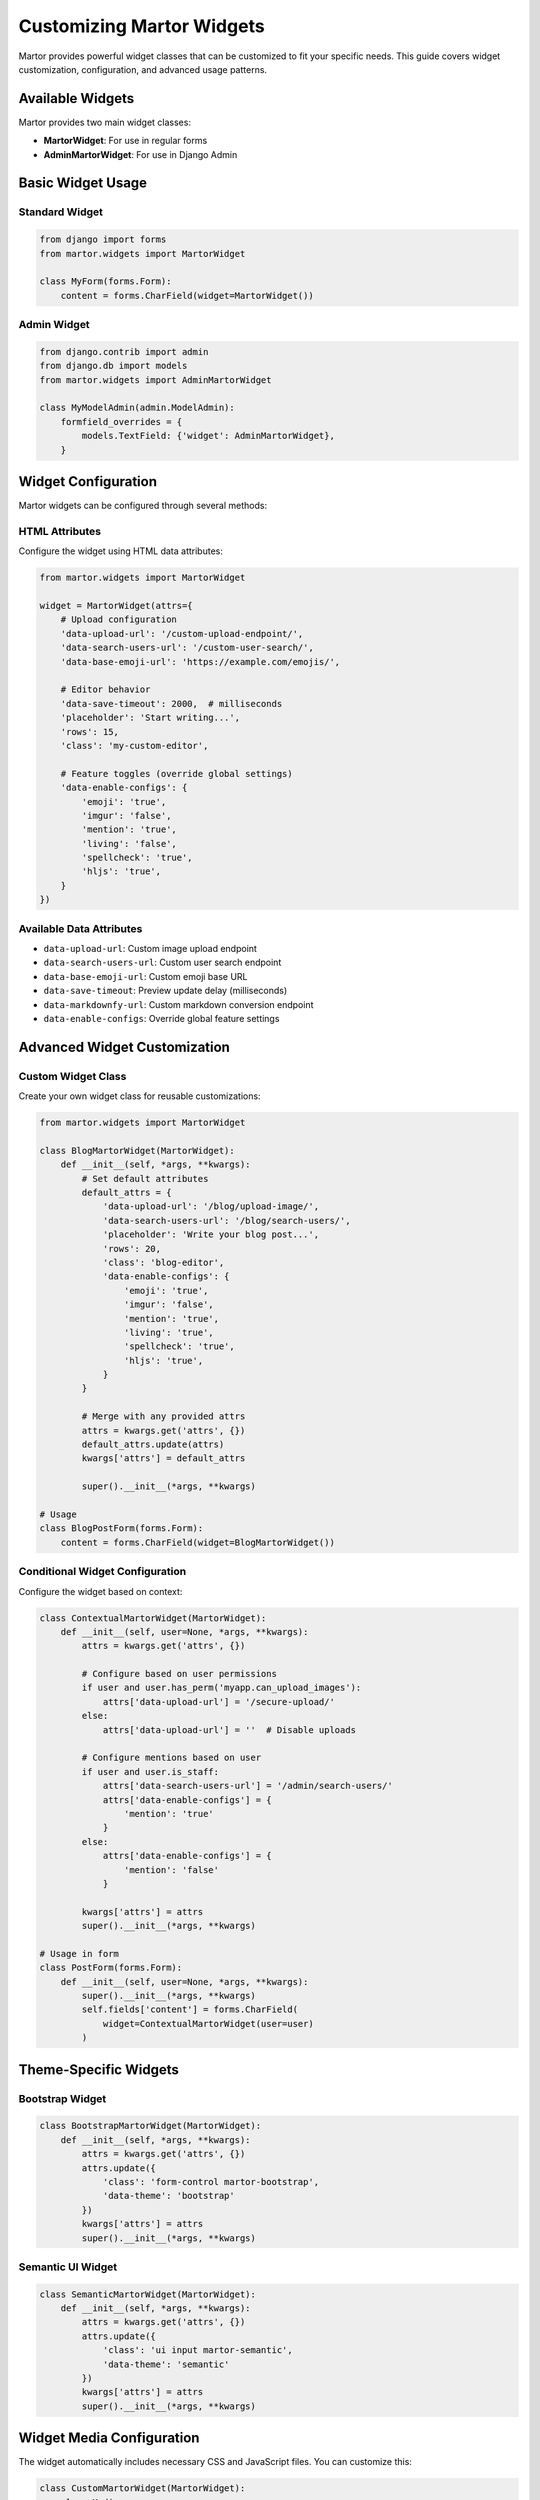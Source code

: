 Customizing Martor Widgets
==========================

Martor provides powerful widget classes that can be customized to fit your specific needs. This guide covers widget customization, configuration, and advanced usage patterns.

Available Widgets
-----------------

Martor provides two main widget classes:

* **MartorWidget**: For use in regular forms
* **AdminMartorWidget**: For use in Django Admin

Basic Widget Usage
------------------

Standard Widget
~~~~~~~~~~~~~~~

.. code-block:: python

    from django import forms
    from martor.widgets import MartorWidget

    class MyForm(forms.Form):
        content = forms.CharField(widget=MartorWidget())

Admin Widget
~~~~~~~~~~~~

.. code-block:: python

    from django.contrib import admin
    from django.db import models
    from martor.widgets import AdminMartorWidget

    class MyModelAdmin(admin.ModelAdmin):
        formfield_overrides = {
            models.TextField: {'widget': AdminMartorWidget},
        }

Widget Configuration
--------------------

Martor widgets can be configured through several methods:

HTML Attributes
~~~~~~~~~~~~~~~

Configure the widget using HTML data attributes:

.. code-block:: python

    from martor.widgets import MartorWidget

    widget = MartorWidget(attrs={
        # Upload configuration
        'data-upload-url': '/custom-upload-endpoint/',
        'data-search-users-url': '/custom-user-search/',
        'data-base-emoji-url': 'https://example.com/emojis/',
        
        # Editor behavior
        'data-save-timeout': 2000,  # milliseconds
        'placeholder': 'Start writing...',
        'rows': 15,
        'class': 'my-custom-editor',
        
        # Feature toggles (override global settings)
        'data-enable-configs': {
            'emoji': 'true',
            'imgur': 'false',
            'mention': 'true',
            'living': 'false',
            'spellcheck': 'true',
            'hljs': 'true',
        }
    })

Available Data Attributes
~~~~~~~~~~~~~~~~~~~~~~~~~

* ``data-upload-url``: Custom image upload endpoint
* ``data-search-users-url``: Custom user search endpoint  
* ``data-base-emoji-url``: Custom emoji base URL
* ``data-save-timeout``: Preview update delay (milliseconds)
* ``data-markdownfy-url``: Custom markdown conversion endpoint
* ``data-enable-configs``: Override global feature settings

Advanced Widget Customization
------------------------------

Custom Widget Class
~~~~~~~~~~~~~~~~~~~

Create your own widget class for reusable customizations:

.. code-block:: python

    from martor.widgets import MartorWidget

    class BlogMartorWidget(MartorWidget):
        def __init__(self, *args, **kwargs):
            # Set default attributes
            default_attrs = {
                'data-upload-url': '/blog/upload-image/',
                'data-search-users-url': '/blog/search-users/',
                'placeholder': 'Write your blog post...',
                'rows': 20,
                'class': 'blog-editor',
                'data-enable-configs': {
                    'emoji': 'true',
                    'imgur': 'false',
                    'mention': 'true',
                    'living': 'true',
                    'spellcheck': 'true',
                    'hljs': 'true',
                }
            }
            
            # Merge with any provided attrs
            attrs = kwargs.get('attrs', {})
            default_attrs.update(attrs)
            kwargs['attrs'] = default_attrs
            
            super().__init__(*args, **kwargs)

    # Usage
    class BlogPostForm(forms.Form):
        content = forms.CharField(widget=BlogMartorWidget())

Conditional Widget Configuration
~~~~~~~~~~~~~~~~~~~~~~~~~~~~~~~~

Configure the widget based on context:

.. code-block:: python

    class ContextualMartorWidget(MartorWidget):
        def __init__(self, user=None, *args, **kwargs):
            attrs = kwargs.get('attrs', {})
            
            # Configure based on user permissions
            if user and user.has_perm('myapp.can_upload_images'):
                attrs['data-upload-url'] = '/secure-upload/'
            else:
                attrs['data-upload-url'] = ''  # Disable uploads
            
            # Configure mentions based on user
            if user and user.is_staff:
                attrs['data-search-users-url'] = '/admin/search-users/'
                attrs['data-enable-configs'] = {
                    'mention': 'true'
                }
            else:
                attrs['data-enable-configs'] = {
                    'mention': 'false'
                }
            
            kwargs['attrs'] = attrs
            super().__init__(*args, **kwargs)

    # Usage in form
    class PostForm(forms.Form):
        def __init__(self, user=None, *args, **kwargs):
            super().__init__(*args, **kwargs)
            self.fields['content'] = forms.CharField(
                widget=ContextualMartorWidget(user=user)
            )

Theme-Specific Widgets
----------------------

Bootstrap Widget
~~~~~~~~~~~~~~~~

.. code-block:: python

    class BootstrapMartorWidget(MartorWidget):
        def __init__(self, *args, **kwargs):
            attrs = kwargs.get('attrs', {})
            attrs.update({
                'class': 'form-control martor-bootstrap',
                'data-theme': 'bootstrap'
            })
            kwargs['attrs'] = attrs
            super().__init__(*args, **kwargs)

Semantic UI Widget
~~~~~~~~~~~~~~~~~~

.. code-block:: python

    class SemanticMartorWidget(MartorWidget):
        def __init__(self, *args, **kwargs):
            attrs = kwargs.get('attrs', {})
            attrs.update({
                'class': 'ui input martor-semantic',
                'data-theme': 'semantic'
            })
            kwargs['attrs'] = attrs
            super().__init__(*args, **kwargs)

Widget Media Configuration
--------------------------

The widget automatically includes necessary CSS and JavaScript files. You can customize this:

.. code-block:: python

    class CustomMartorWidget(MartorWidget):
        class Media:
            css = {
                'all': (
                    'plugins/css/ace.min.css',
                    'plugins/css/highlight.min.css',
                    'martor/css/martor.bootstrap.min.css',
                    'custom/my-martor-theme.css',  # Your custom CSS
                )
            }
            js = (
                'plugins/js/ace.js',
                'plugins/js/mode-markdown.js',
                'plugins/js/ext-language_tools.js',
                'plugins/js/theme-github.js',
                'plugins/js/highlight.min.js',
                'plugins/js/emojis.min.js',
                'martor/js/martor.bootstrap.min.js',
                'custom/my-martor-extensions.js',  # Your custom JS
            )

Widget Templates
----------------

Martor uses templates for rendering. You can override these:

**Template Structure:**
::

    martor/
    ├── bootstrap/
    │   ├── editor.html
    │   ├── emoji.html
    │   ├── guide.html
    │   └── toolbar.html
    └── semantic/
        ├── editor.html
        ├── emoji.html
        ├── guide.html
        └── toolbar.html

**Custom Template Example:**

.. code-block:: html

    <!-- templates/martor/bootstrap/editor.html -->
    <div class="martor-field" id="martor-{{ field_name }}">
        <div class="martor-toolbar">
            <!-- Custom toolbar -->
            {% include "martor/bootstrap/toolbar.html" %}
        </div>
        
        <div class="martor-editor-wrapper">
            {{ martor|safe }}
        </div>
        
        {% if emoji_enabled %}
            <div class="martor-emoji-picker">
                {% include "martor/bootstrap/emoji.html" %}
            </div>
        {% endif %}
        
        <div class="martor-preview" style="display: none;">
            <div class="martor-preview-content"></div>
        </div>
    </div>

JavaScript API Integration
--------------------------

Access the Martor editor instance via JavaScript:

.. code-block:: javascript

    // Get editor instance
    var editor = ace.edit('martor-editor-id');

    // Configure editor
    editor.setTheme('ace/theme/github');
    editor.getSession().setMode('ace/mode/markdown');

    // Custom event handlers
    editor.on('change', function() {
        console.log('Content changed');
        // Custom logic here
    });

    // Custom commands
    editor.commands.addCommand({
        name: 'customCommand',
        bindKey: {win: 'Ctrl-K', mac: 'Command-K'},
        exec: function(editor) {
            // Custom command logic
        }
    });

Multiple Editors
----------------

When using multiple Martor editors on the same page:

.. code-block:: python

    class MultiEditorForm(forms.Form):
        summary = forms.CharField(
            widget=MartorWidget(attrs={
                'placeholder': 'Brief summary...',
                'rows': 8,
                'data-editor-id': 'summary-editor'
            })
        )
        
        content = forms.CharField(
            widget=MartorWidget(attrs={
                'placeholder': 'Full content...',
                'rows': 20,
                'data-editor-id': 'content-editor'
            })
        )
        
        notes = forms.CharField(
            widget=MartorWidget(attrs={
                'placeholder': 'Additional notes...',
                'rows': 6,
                'data-editor-id': 'notes-editor',
                'data-enable-configs': {
                    'toolbar': 'false'  # Minimal toolbar
                }
            }),
            required=False
        )

Performance Optimization
------------------------

Lazy Loading Widget
~~~~~~~~~~~~~~~~~~~

For pages with many editors, implement lazy loading:

.. code-block:: python

    class LazyMartorWidget(MartorWidget):
        def __init__(self, *args, **kwargs):
            attrs = kwargs.get('attrs', {})
            attrs.update({
                'data-lazy-load': 'true',
                'class': 'martor-lazy'
            })
            kwargs['attrs'] = attrs
            super().__init__(*args, **kwargs)

Corresponding JavaScript:

.. code-block:: javascript

    // Initialize editors only when they come into view
    document.addEventListener('DOMContentLoaded', function() {
        const lazyEditors = document.querySelectorAll('.martor-lazy');
        
        const observer = new IntersectionObserver(function(entries) {
            entries.forEach(function(entry) {
                if (entry.isIntersecting) {
                    initializeMartorEditor(entry.target);
                    observer.unobserve(entry.target);
                }
            });
        });
        
        lazyEditors.forEach(function(editor) {
            observer.observe(editor);
        });
    });

Widget with Custom Upload Handler
---------------------------------

Implement custom upload functionality:

.. code-block:: python

    class CustomUploadMartorWidget(MartorWidget):
        def __init__(self, upload_handler=None, *args, **kwargs):
            attrs = kwargs.get('attrs', {})
            
            if upload_handler:
                attrs['data-upload-url'] = upload_handler
            
            # Custom upload configuration
            attrs.update({
                'data-upload-max-size': '5MB',
                'data-upload-allowed-types': 'image/jpeg,image/png,image/gif',
                'data-upload-progress': 'true'
            })
            
            kwargs['attrs'] = attrs
            super().__init__(*args, **kwargs)

Usage Examples
--------------

Simple Blog Editor
~~~~~~~~~~~~~~~~~~

.. code-block:: python

    blog_widget = MartorWidget(attrs={
        'placeholder': 'Share your thoughts...',
        'rows': 15,
        'data-enable-configs': {
            'emoji': 'true',
            'imgur': 'true',
            'mention': 'false',
            'living': 'true',
        }
    })

Documentation Editor
~~~~~~~~~~~~~~~~~~~~

.. code-block:: python

    docs_widget = MartorWidget(attrs={
        'placeholder': 'Write documentation...',
        'rows': 25,
        'data-enable-configs': {
            'emoji': 'false',
            'imgur': 'false',
            'mention': 'true',
            'living': 'true',
            'spellcheck': 'true',
            'hljs': 'true',
        }
    })

Comment Editor
~~~~~~~~~~~~~~

.. code-block:: python

    comment_widget = MartorWidget(attrs={
        'placeholder': 'Add your comment...',
        'rows': 6,
        'data-enable-configs': {
            'emoji': 'true',
            'imgur': 'false',
            'mention': 'true',
            'living': 'false',
        },
        'data-toolbar-buttons': ['bold', 'italic', 'link', 'emoji']
    })

Troubleshooting Widgets
-----------------------

**Editor not rendering?**
    Check that all required static files are included and ``MARTOR_THEME`` is set correctly.

**Custom attributes not working?**
    Ensure attribute names start with ``data-`` and use proper JSON format for complex values.

**Multiple editors conflicting?**
    Use unique ``data-editor-id`` attributes for each editor.

**Upload not working?**
    Verify the upload URL is correct and the endpoint returns proper JSON responses.

Best Practices
--------------

1. **Use data attributes for configuration**:

.. code-block:: python

    widget = MartorWidget(attrs={
        'data-upload-url': '/upload/',
        'data-save-timeout': 1000,
    })

2. **Create reusable widget classes**:

.. code-block:: python

    class BlogMartorWidget(MartorWidget):
        # Predefined configuration for blog posts

3. **Consider performance for multiple editors**:

.. code-block:: python

    # Use lazy loading or minimal configurations

4. **Provide appropriate placeholders**:

.. code-block:: python

    widget = MartorWidget(attrs={
        'placeholder': 'Clear instructions for users...'
    })

Next Steps
----------

* :doc:`admin` - Using widgets in Django Admin
* :doc:`../customization` - Advanced customization
* :doc:`../examples/basic` - Complete widget examples
* :doc:`../themes` - Theming and styling
